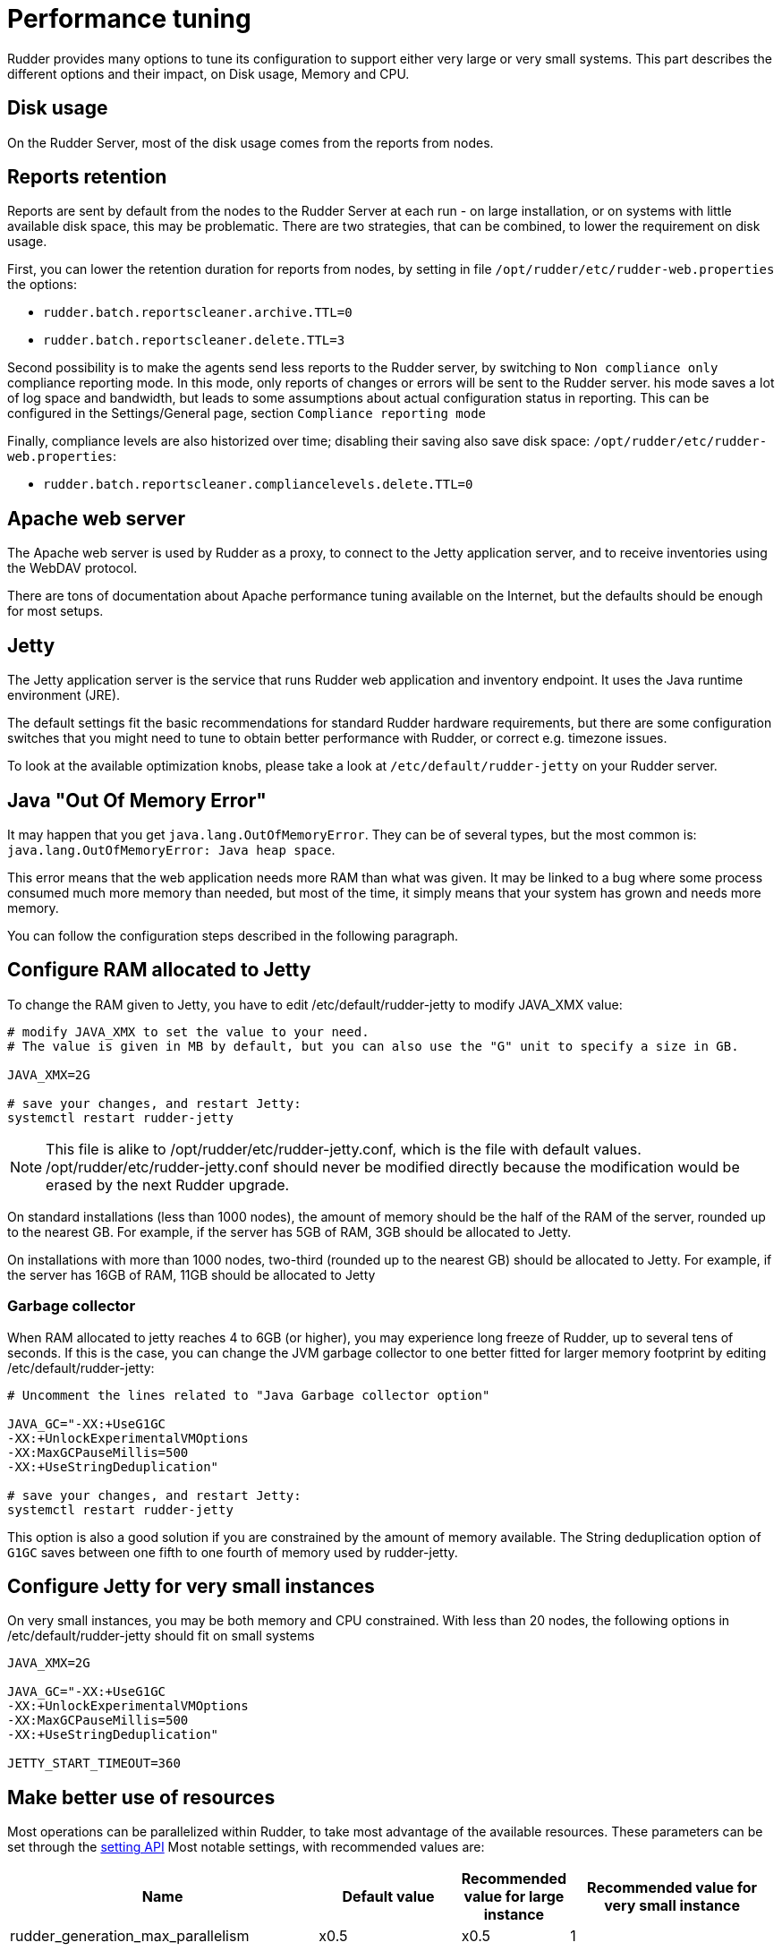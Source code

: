 [[_performance_tuning]]
= Performance tuning

Rudder provides many options to tune its configuration to support either very large or very small systems. This
part describes the different options and their impact, on Disk usage, Memory and CPU.

[[_disk_usage]]
== Disk usage

On the Rudder Server, most of the disk usage comes from the reports from nodes.

[[_reports_retention]]
== Reports retention

Reports are sent by default from the nodes to the Rudder Server at each run - on large installation, or on systems
with little available disk space, this may be problematic.
There are two strategies, that can be combined, to lower the requirement on disk usage.

First, you can lower the retention duration for reports from nodes, by setting in file
`/opt/rudder/etc/rudder-web.properties` the options:

* `rudder.batch.reportscleaner.archive.TTL=0`
* `rudder.batch.reportscleaner.delete.TTL=3`

Second possibility is to make the agents send less reports to the Rudder server, by switching to `Non compliance only` compliance reporting mode. In this mode, only reports of changes or errors will be sent to the Rudder server. his mode saves a lot of log space and bandwidth, but leads to some assumptions about actual configuration status in reporting.
This can be configured in the Settings/General page, section `Compliance reporting mode`

Finally, compliance levels are also historized over time; disabling their saving also save disk space:
`/opt/rudder/etc/rudder-web.properties`:

* `rudder.batch.reportscleaner.compliancelevels.delete.TTL=0`

== Apache web server

The Apache web server is used by Rudder as a proxy, to connect to the Jetty
application server, and to receive inventories using the WebDAV protocol.

There are tons of documentation about Apache performance tuning available on the
Internet, but the defaults should be enough for most setups.

[[_memory_usage]]
== Jetty

The Jetty application server is the service that runs Rudder web application and inventory
endpoint. It uses the Java runtime environment (JRE).

The default settings fit the basic recommendations for standard Rudder hardware requirements,
but there are some configuration switches that you might need to tune to obtain better
performance with Rudder, or correct e.g. timezone issues.

To look at the available optimization knobs, please take a look at `/etc/default/rudder-jetty`
on your Rudder server.

== Java "Out Of Memory Error"

It may happen that you get `java.lang.OutOfMemoryError`.
They can be of several types,
but the most common is: `java.lang.OutOfMemoryError: Java heap space`.

This error means that the web application needs more RAM than what was given.
It may be linked to a bug where some process consumed much more memory than
needed, but most of the time, it simply means that your system has grown and needs
more memory.

You can follow the configuration steps described in the following paragraph.

[[_configure_ram_allocated_to_jetty]]
== Configure RAM allocated to Jetty

To change the RAM given to Jetty, you have to edit +/etc/default/rudder-jetty+ to modify JAVA_XMX value:

----

# modify JAVA_XMX to set the value to your need.
# The value is given in MB by default, but you can also use the "G" unit to specify a size in GB.

JAVA_XMX=2G

# save your changes, and restart Jetty:
systemctl restart rudder-jetty

----

[NOTE]

====

This file is alike to +/opt/rudder/etc/rudder-jetty.conf+, which is the file with
default values. +/opt/rudder/etc/rudder-jetty.conf+ should never be modified directly because
the modification would be erased by the next Rudder upgrade.

====

On standard installations (less than 1000 nodes), the amount of memory should be the half of the RAM of the server, rounded up to the nearest GB.
For example, if the server has 5GB of RAM, 3GB should be allocated to Jetty.

On installations with more than 1000 nodes, two-third (rounded up to the nearest GB) should be allocated to Jetty.
For example, if the server has 16GB of RAM, 11GB should be allocated to Jetty


=== Garbage collector

When RAM allocated to jetty reaches 4 to 6GB (or higher), you may experience long freeze of Rudder, up
to several tens of seconds. If this is the case, you can change
the JVM garbage collector to one better fitted for larger memory footprint by editing +/etc/default/rudder-jetty+:

----

# Uncomment the lines related to "Java Garbage collector option"

JAVA_GC="-XX:+UseG1GC
-XX:+UnlockExperimentalVMOptions
-XX:MaxGCPauseMillis=500
-XX:+UseStringDeduplication"

# save your changes, and restart Jetty:
systemctl restart rudder-jetty

----

This option is also a good solution if you are constrained by the amount of memory available.
The String deduplication option of `G1GC` saves between one fifth to one fourth of memory
used by rudder-jetty.


== Configure Jetty for very small instances


On very small instances, you may be both memory and CPU constrained.
With less than 20 nodes, the following options in +/etc/default/rudder-jetty+ should fit on small systems

----

JAVA_XMX=2G

JAVA_GC="-XX:+UseG1GC
-XX:+UnlockExperimentalVMOptions
-XX:MaxGCPauseMillis=500
-XX:+UseStringDeduplication"

JETTY_START_TIMEOUT=360

----

[[_cpu_usage_in_rudder]]
== Make better use of resources

Most operations can be parallelized within Rudder, to take most advantage of the available resources.
These parameters can be set through the https://docs.rudder.io/api/v/13/#operation/getAllSettings[setting API]
Most notable settings, with recommended values are:

[cols="<.^2,<.^2,<.^1,<.^3", options="header"]
|=======================
|Name|Default value|Recommended value for large instance|Recommended value for very small instance
|rudder_generation_max_parallelism|x0.5|x0.5|1
|rudder_compute_dyngroups_max_parallelism|1|4|1
|rudder_generation_delay|"0 seconds"|5 seconds|10 seconds
|rudder_report_protocol_default|HTTPS|HTTPS|HTTPS
|reporting_mode|full-compliance|`recommended value depends on your needs`|changes-only
|rudder_compute_changes|true|true|false
|rudder_save_db_compliance_levels|true|false|false
|=======================

Note: x0.5 means half the number of available CPUs

[[_ldap_configuration]]
== LDAP connection pool configuration

By default, there are 2 availables connections to the internal LDAP in Rudder. On large systems, or systems
with a high load, that may not be sufficient.
A good heuristic is "Number of threads for dynamic group computation" + "half the number of CPUs available" + 2

This value is set in file +/opt/rudder/etc/rudder-web.properties+, with the value `ldap.maxPoolSize`.
For a large system with 16 CPUs, 4 threads allocated to dynamic groups updates, this would result in

----

ldap.maxPoolSize=14

----


[[_optimize_postgresql_server]]
== Configure PostgreSQL server

The default out-of-the-box configuration of PostgreSQL server is really not
adapted for high end or even normal by todays standard servers, as it uses a really small amount of
memory.

The location of the PostgreSQL server configuration file is usually:

On a Debian system:
----

/etc/postgresql/X.Y/main/postgresql.conf

----

On a SUSE or RHEL/CentOS system:

----

/var/lib/pgsql/data/postgresql.conf

----

=== Suggested values for a setup with more than 3000 nodes

----
#
# Amount of System V shared memory
# --------------------------------
#

shared_buffers = 256MB

# On old versions of PostgreSQL, you may need to set the proper amount of shared memory on the system.
#
#   $ sysctl -w kernel.shmmax=268435456
#
# Reference:
# http://www.postgresql.org/docs/9.2/interactive/kernel-resources.html#SYSVIPC
#
# Memory for complex operations
# -----------------------------
#
# Complex query:

temp_buffers = 32MB
work_mem = 6MB
max_stack_depth = 4MB

# Complex maintenance: index, vacuum:

maintenance_work_mem = 2GB

# Write ahead log
# ---------------
#
# Size of the write ahead log:

wal_buffers = 4MB

# Number of checkpoints
checkpoint_segments = 16


# Query planner
# -------------
#
# Gives hint to the query planner about the size of disk cache.
#
# Setting effective_cache_size to 1/2 of remaining memory would be a normal
# conservative setting:

effective_cache_size = 1024MB

----

=== Suggested values on a standard server

----

shared_buffers = 64MB
work_mem = 4MB
maintenance_work_mem = 256MB
wal_buffers = 1MB
checkpoint_segments = 8
effective_cache_size = 128MB


----

==== Maximum number of file descriptors

If you manage thousands of nodes with Rudder, you should increase the open file limits as policy generation opens and write a lot of file.

If you experience the error

----
ERROR com.normation.rudder.services.policies.ParallelSequence - Failure in boxToEither: Error when trying to open template template name
----

it means that you should increase the limit of open files
You can change the system-wide maximum number of file descriptors in `/etc/sysctl.conf` if necessary:

----
fs.file-max = 3247518
----

Then you have to get the rudder application enough file descriptors. To do so,
you have to override the rudder-jetty unit configuration:

----
# Or edit /etc/systemd/system/rudder-jetty.service.d/override.conf directly
systemctl edit rudder-jetty
----

And add:

----
[Service]
LimitNOFILE=64000
----

Then run:

----
systemctl daemon-reload
systemctl restart rudder-jetty
----

==== Network backlog

You can also have issues with the network queues (which may for example lead to sending SYN cookies):

* You can increase the maximum number of connection requests awaiting acknowledgment by changing
  `net.ipv4.tcp_max_syn_backlog = 4096` (for example, the default is 1024) in `/etc/sysctl.conf`.
* You may also have to increase the socket listen() backlog in case of bursts, by changing
  `net.core.somaxconn = 1024` (for example, default is 128) in `/etc/sysctl.conf`.

==== Conntrack table

You may reach the size of the conntrack table, especially if you have other applications
running on the same server. You can increase its size in `/etc/sysctl.conf`,
see http://www.netfilter.org/documentation/FAQ/netfilter-faq.html#toc3.7[the Netfilter FAQ]
for details.


== Agent

If you are using Rudder on a highly stressed machine, which has especially slow or busy
I/O's, you might experience a sluggish agent run every time the system evaluates the policies.

This is because the agent tries to update its internal databases every time the agent
executes a policy (the `.lmdb` files in the `/var/rudder/cfengine-community/state directory`),
which even if the database is very light, takes some time if the machine has a very high iowait.

In this case, here is a workaround you can use to restore the agent's full speed: you can use
a RAMdisk to store its states.

You might use this solution either temporarily, to examine a slowness problem, or permanently, to mitigate a
known I/O problem on a specific machine. We do not recommend as of now to use this on a whole IT infrastructure.

Be warned, this solution has a drawback: you should backup and restore the content of this directory
manually in case of a machine reboot because all the persistent states are stored here, so in case you are using,
for example the jobScheduler Technique, you might encounter an unwanted job execution because the agent will have
"forgotten" the job state.

Also, note that the mode=0700 is important as agent will refuse to run correctly if the state directory is
world readable, with an error like:

----
error: UNTRUSTED: State directory /var/rudder/cfengine-community (mode 770) was not private!
----

Here is the command line to use:

[source,python]

.How to mount a RAMdisk on agent state directory

----

# How to mount the RAMdisk manually, for a "one shot" test:
mount -t tmpfs -o size=128M,nr_inodes=2k,mode=0700,noexec,nosuid,noatime,nodiratime tmpfs /var/rudder/cfengine-community/state

# How to put this entry in the fstab, to make the modification permanent
echo "tmpfs /var/rudder/cfengine-community/state tmpfs defaults,size=128M,nr_inodes=2k,mode=0700,noexec,nosuid,noatime,nodiratime 0 0" >> /etc/fstab
mount /var/rudder/cfengine-community/state

----

